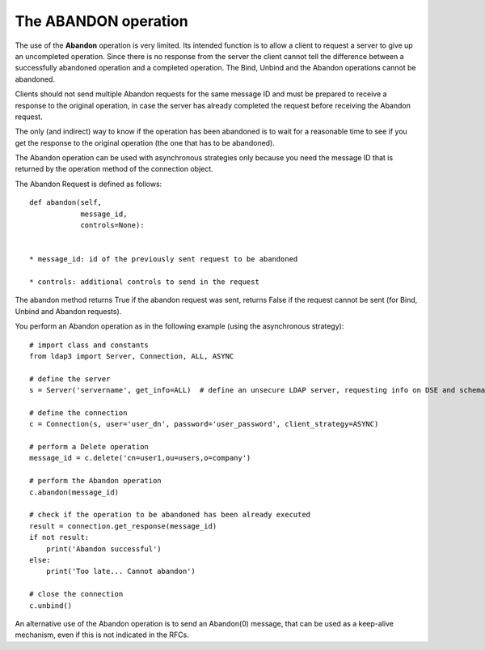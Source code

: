 #####################
The ABANDON operation
#####################

The use of the **Abandon** operation is very limited. Its intended function is to allow a client to request a server
to give up an uncompleted operation. Since there is no response from the server the client cannot tell the difference
between a successfully abandoned operation and a completed operation. The Bind, Unbind and the Abandon operations
cannot be abandoned.

Clients should not send multiple Abandon requests for the same message ID and must be prepared to receive a response to
the original operation, in case the server has already completed the request before receiving the Abandon request.

The only (and indirect) way to know if the operation has been abandoned is to wait for a reasonable time to see if you
get the response to the original operation (the one that has to be abandoned).

The Abandon operation can be used with asynchronous strategies only because you need the message ID that is returned
by the operation method of the connection object.

The Abandon Request is defined as follows::

    def abandon(self,
                message_id,
                controls=None):


    * message_id: id of the previously sent request to be abandoned

    * controls: additional controls to send in the request


The abandon method returns True if the abandon request was sent, returns False if the request cannot
be sent (for Bind, Unbind and Abandon requests).

You perform an Abandon operation as in the following example (using the asynchronous strategy)::

    # import class and constants
    from ldap3 import Server, Connection, ALL, ASYNC

    # define the server
    s = Server('servername', get_info=ALL)  # define an unsecure LDAP server, requesting info on DSE and schema

    # define the connection
    c = Connection(s, user='user_dn', password='user_password', client_strategy=ASYNC)

    # perform a Delete operation
    message_id = c.delete('cn=user1,ou=users,o=company')

    # perform the Abandon operation
    c.abandon(message_id)

    # check if the operation to be abandoned has been already executed
    result = connection.get_response(message_id)
    if not result:
        print('Abandon successful')
    else:
        print('Too late... Cannot abandon')

    # close the connection
    c.unbind()

An alternative use of the Abandon operation is to send an Abandon(0) message, that can be used as a keep-alive mechanism, even if
this is not indicated in the RFCs.
